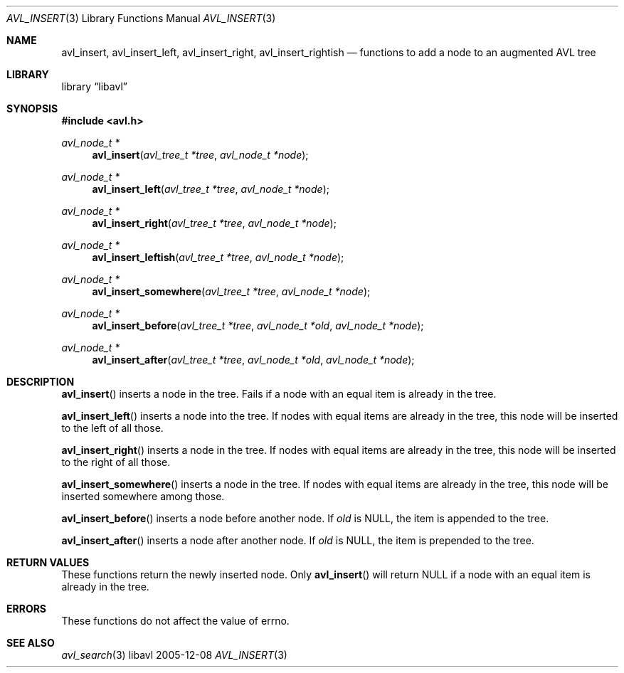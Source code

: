 .Dd 2005-12-08
.Dt AVL_INSERT 3
.Os libavl
.Sh NAME
.Nm avl_insert ,
.Nm avl_insert_left ,
.Nm avl_insert_right ,
.Nm avl_insert_rightish
.Nd functions to add a node to an augmented AVL tree
.Sh LIBRARY
.Lb libavl
.Sh SYNOPSIS
.In avl.h
.Ft avl_node_t *
.Fn avl_insert "avl_tree_t *tree" "avl_node_t *node"
.Ft avl_node_t *
.Fn avl_insert_left "avl_tree_t *tree" "avl_node_t *node"
.Ft avl_node_t *
.Fn avl_insert_right "avl_tree_t *tree" "avl_node_t *node"
.Ft avl_node_t *
.Fn avl_insert_leftish "avl_tree_t *tree" "avl_node_t *node"
.Ft avl_node_t *
.Fn avl_insert_somewhere "avl_tree_t *tree" "avl_node_t *node"
.Ft avl_node_t *
.Fn avl_insert_before "avl_tree_t *tree" "avl_node_t *old" "avl_node_t *node"
.Ft avl_node_t *
.Fn avl_insert_after "avl_tree_t *tree" "avl_node_t *old" "avl_node_t *node"
.Sh DESCRIPTION
.Fn avl_insert
inserts a node in the tree.
Fails if a node with an equal item is already in the tree.
.Pp
.Fn avl_insert_left
inserts a node into the tree.
If nodes with equal items are already in the tree, this node will
be inserted to the left of all those.
.Pp
.Fn avl_insert_right
inserts a node in the tree. 
If nodes with equal items are already in the tree, this node will
be inserted to the right of all those.
.Pp
.Fn avl_insert_somewhere
inserts a node in the tree. 
If nodes with equal items are already in the tree, this node will
be inserted somewhere among those.
.Pp
.Fn avl_insert_before
inserts a node before another node.
If
.Fa old
is
.Dv NULL ,
the item is appended to the tree.
.Pp
.Fn avl_insert_after
inserts a node after another node.
If
.Fa old
is
.Dv NULL ,
the item is prepended to the tree.
.Sh RETURN VALUES
These functions return the newly inserted node.
Only
.Fn avl_insert
will return
.Dv NULL
if a node with an equal item is already in the tree.
.Sh ERRORS
These functions do not affect the value of
.Dv errno .
.Sh SEE ALSO
.Xr avl_search 3
